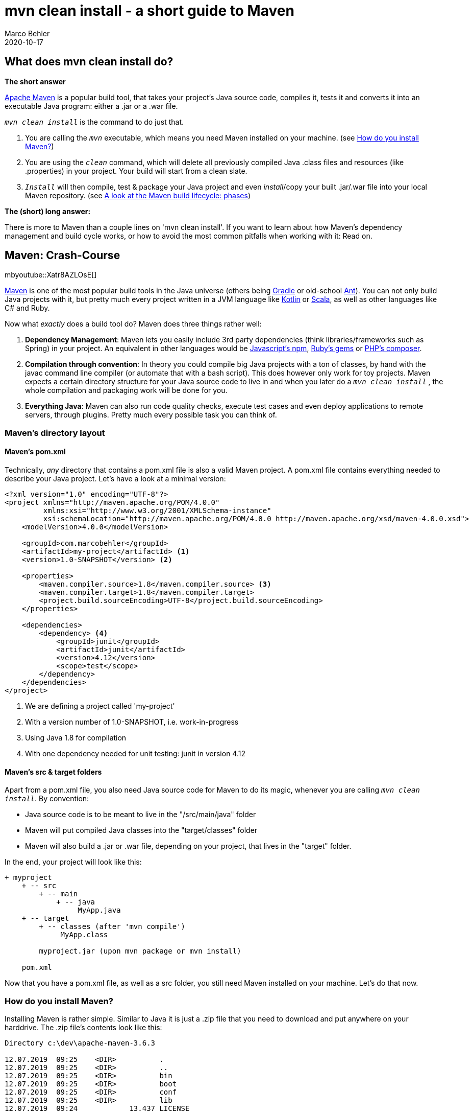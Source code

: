 = mvn clean install - a short guide to Maven
Marco Behler
2022-06-23
:revdate: 2020-10-17
:page-layout: layout-guides
:page-icon: business_bulb-63
:sourcedir: /mnt/c/dev/mp3-archiver/src/com/company
:linkattrs:
:page-image: "/images/guides/undraw_building_blocks_n0nc.png"
:page-description: You can use this guide to understand what a 'mvn clean install' really does. Also: A crash-course on Maven and workarounds for its most common pitfalls.
:page-published: true
:page-tags: ["maven", "java"]
:page-course_url: https://www.marcobehler.com/courses/learning-maven?utm_campaign=maven_short_guide&utm_medium=maven_short_guide&utm_source=maven_short_guide
:page-commento_id: /guides/mvn-clean-install-a-short-guide-to-maven

== What does mvn clean install do?

*The short answer*

https://maven.apache.org/[Apache Maven] is a popular build tool, that takes your project's Java source code, compiles it, tests it and converts it into an executable Java program: either a .jar or a .war file.

`_mvn clean install_` is the command to do just that.

1. You are calling the `_mvn_` executable, which means you need Maven installed on your machine. (see <<How do you install Maven?>>)
2. You are using the `_clean_` command, which will delete all previously compiled Java .class files and resources (like .properties) in your project. Your build will start from a clean slate.
3. `_Install_` will then compile, test & package your Java project and even _install_/copy your built .jar/.war file into your local Maven repository. (see <<A look at the Maven build lifecycle: phases>>)

*The (short) long answer:*

There is more to Maven than a couple lines on 'mvn clean install'. If you want to learn about how Maven's dependency management and build cycle works, or how to avoid the most common pitfalls when working with it: Read on.

== Maven: Crash-Course

mbyoutube::Xatr8AZLOsE[]

https://maven.apache.org/[Maven] is one of the most popular build tools in the Java universe (others being https://gradle.org/[Gradle] or old-school https://ant.apache.org/[Ant]). You can not only build Java projects with it, but pretty much every project written in a
JVM language like https://kotlinlang.org/[Kotlin] or https://www.scala-lang.org/[Scala], as well as other languages like C# and Ruby.

Now what _exactly_ does a build tool do? Maven does three things rather well:

1. *Dependency Management*: Maven lets you easily include 3rd party dependencies (think libraries/frameworks such as Spring) in your project. An equivalent in other languages would be  https://www.npmjs.com/[Javascript's npm], https://rubygems.org/[Ruby's gems] or https://getcomposer.org/[PHP's composer].
2. *Compilation through convention*: In theory you could compile big Java projects with a ton of classes, by hand with the javac command line compiler (or automate that with a bash script). This does however only work for toy projects. Maven expects a certain directory structure for your Java source code to live in and when you later do a `_mvn clean install_` , the whole compilation and packaging work will be done for you.
3. *Everything Java*: Maven can also run code quality checks, execute test cases and even deploy applications to remote servers, through plugins. Pretty much every possible task you can think of.

=== Maven's directory layout

==== Maven's pom.xml

Technically, _any_ directory that contains a pom.xml file is also a valid Maven project. A pom.xml file contains everything needed to describe your Java project. Let's have a look at a minimal version:

[source,xml]
----
<?xml version="1.0" encoding="UTF-8"?>
<project xmlns="http://maven.apache.org/POM/4.0.0"
         xmlns:xsi="http://www.w3.org/2001/XMLSchema-instance"
         xsi:schemaLocation="http://maven.apache.org/POM/4.0.0 http://maven.apache.org/xsd/maven-4.0.0.xsd">
    <modelVersion>4.0.0</modelVersion>

    <groupId>com.marcobehler</groupId>
    <artifactId>my-project</artifactId> <1>
    <version>1.0-SNAPSHOT</version> <2>

    <properties>
        <maven.compiler.source>1.8</maven.compiler.source> <3>
        <maven.compiler.target>1.8</maven.compiler.target>
        <project.build.sourceEncoding>UTF-8</project.build.sourceEncoding>
    </properties>

    <dependencies>
        <dependency> <4>
            <groupId>junit</groupId>
            <artifactId>junit</artifactId>
            <version>4.12</version>
            <scope>test</scope>
        </dependency>
    </dependencies>
</project>
----

1. We are defining a project called 'my-project'
2. With a version number of 1.0-SNAPSHOT, i.e. work-in-progress
3. Using Java 1.8 for compilation
4. With one dependency needed for unit testing: junit in version 4.12

==== Maven's src & target folders

Apart from a pom.xml file, you also need Java source code for Maven to do its magic, whenever you are calling `_mvn clean install_`.
By convention:

* Java source code is to be meant to live in the "/src/main/java" folder
* Maven will put compiled Java classes into the "target/classes" folder
* Maven will also build a .jar or .war file, depending on your project, that lives in the "target" folder.

In the end, your project will look like this:

[source,console]
----
+ myproject
    + -- src
        + -- main
            + -- java
                 MyApp.java
    + -- target
        + -- classes (after 'mvn compile')
             MyApp.class

        myproject.jar (upon mvn package or mvn install)

    pom.xml
----

Now that you have a pom.xml file, as well as a src folder, you still need Maven installed on your machine. Let's do that now.

=== How do you install Maven?

Installing Maven is rather simple. Similar to Java it is just a .zip file that you need to download and put anywhere on your harddrive. The .zip file's contents look like this:

[source,console]
----

Directory c:\dev\apache-maven-3.6.3

12.07.2019  09:25    <DIR>          .
12.07.2019  09:25    <DIR>          ..
12.07.2019  09:25    <DIR>          bin
12.07.2019  09:25    <DIR>          boot
12.07.2019  09:25    <DIR>          conf
12.07.2019  09:25    <DIR>          lib
12.07.2019  09:24            13.437 LICENSE
12.07.2019  09:24               182 NOTICE
12.07.2019  09:24             2.533 README.txt
----

Now you need to make sure to add the /bin directory to your PATH variable, otherwise you cannot call 'mvn' (think: mvn clean install) from anywhere. That's it.

If you are unsure about any of these two steps, there's a https://www.youtube.com/watch?v=--Iv5vBIHjI[great video on Youtube], showing how to install the latest Maven 3.6 on Windows.

=== A look at the Maven build lifecycle: phases

Now what _really_ happens when you execute a `_mvn clean install_` in your project? Maven has the concept of a build lifecycle, which is made up of different phases.

Here's what Maven's default lifecycle looks like (note: it is missing 'clean').

[ditaa,mavenphasesv3,png]
----
+-------------------------------+     +-------------------------------+     +-------------------------------+
|                               |     |                               |     |                               |
|                               |     |                               |     |                               |
|  *validate*                   |+--->|  *compile*                    |+--->|  *test*                       |+-->
|                               |     |                               |     |                               |
|  (are my pom.xmls correct?)   |     |  (MyApp.java -> MyApp.class)  |     |  (run unit tests)             |
|                               |     |                               |     |                               |
+-------------------------------+     +-------------------------------+     +-------------------------------+

+-------------------------------+     +-------------------------------+     +-------------------------------+
|                               |     |                               |     |                               |
|                               |     |                               |     |                               |
|  *package*                    |+--->|  *verify*                     |+--->|  *install*                    |+-->
|                               |     |                               |     |                               |
|  (MyApp.class -> MyApp.jar)   |     |  (run integration tests)      |     |  (cp myapp.jar to             |
|                               |     |                               |     |  ~/.m2/repository/com/        |
|                               |     |                               |     |  marcobehler/myapp/myapp.jar  |
+-------------------------------+     +-------------------------------+     +-------------------------------+

+-------------------------------+
|                               |
|                               |
|  *deploy*                     |
|                               |
|  cp myApp.jar to a            |
|  remote Maven repository      |
|                               |
+-------------------------------+
----

These phases are sequential and depend on each other.

*Example*:

When you call `_mvn deploy_`, mvn will also execute _every_ lifecycle phase before `_deploy_`, in order: `_validate_`, `_compile_`, `_test_`, `_package_`, `_verify_`, `_install_`.

Same for `_verify_`: `_validate_`, `_compile_`, `_test_`, `_package_`. Same for all other phases.

And as `_clean_` is not part of Maven's default lifecycle, you end up with commands like `_mvn clean install_` or `_mvn clean package_`. `_Install_` or `_package_` will trigger all preceding phases, but you need to specify clean in addition.


=== Where does Maven store 3rd party libraries?

Contrary to other languages, where project dependencies are stored in your project's directory, Maven has the concept of repositories.

There are local repositories (in your user's home directory:  ~/.m2/) and remote repositories. Remote repositories could be internal, company-wide repositories like https://jfrog.com/artifactory/[Artifactory] or https://de.sonatype.com/nexus-repository-oss[Nexus] or the (reference) global repo at https://repo.maven.apache.org/maven2/.

Maven will _always_ download your project dependencies into your local maven repository _first_ and _then_ reference them for your build. When you think back at your pom.xml file from before:

[source,xml]
----
    <dependencies>
        <dependency>
            <groupId>junit</groupId>
            <artifactId>junit</artifactId>
            <version>4.12</version>
            <scope>test</scope>
        </dependency>
    </dependencies>
----

Then mvn will, once you try and "mvn test" your project, download the junit dependency into ~/.m2/repository/junit/junit/4.12/junit-4.12.jar and reference it via https://en.wikipedia.org/wiki/Classpath_(Java)[Java's classpath mechanism] for your build.

For more info on using repositories, see the official documentation at https://maven.apache.org/guides/introduction/introduction-to-repositories.html.

mb_ad::maven_course[]


== Common Maven Questions

=== Where can I find the Maven coordinates for any 3rd party library?

Popular sites are https://mvnrepository.com/ or https://search.maven.org/. You can find others in this thread on https://stackoverflow.com/questions/3430423/recommendable-maven-repository-search-engines[Stackoverflow].


=== What is the difference between mvn clean package and mvn clean install?

If you followed the guide, this should be pretty much clear by now.

* *clean*: deletes the /target folder. So, the same result for both commands.
* *package*: Converts your .java source code into a .jar/.war file and puts it into the /target folder.
* *install*: First, it does a package(!). Then it takes that .jar/.war file and puts it into your local Maven repository, which lives in ~/.m2/repository.

=== Why do I need to call `_clean_` at all? Wouldn't mvn install be enough?

In theory, calling `_mvn install_` would be enough if Maven was smart enough to do reliable, incremental builds. That means figuring out what Java source files/modules changed and only compile those.

In practice, it is actually enough for the vast majority of cases, but note: Before Maven 3.1 incremental compilation was basically non-existent, and even with the latest Maven and compiler plugin versions https://issues.apache.org/jira/browse/MCOMPILER-209[there's the odd bugs and documentation issues] in the incremental compilation support.

Hence developers got it ingrained to always call 'mvn clean install', even though this increases build time a lot in bigger projects. 
  

=== Why does mvn clean install not build sibling projects?

Unfortunately, this is something that happens in multi-module projects and other build tools like e.g. Gradle have no problem with it. Imagine your Maven build looks like this:

[source,console]
----
+ stocks-broker-app (parent)
    + stocks-data-module
    + stocks-rest-module (depends on stock-data)
    + stocks-ui-module (depends on stock-data)
----

and you are doing the following:

[source,console]
----
cd stocks-ui-module
mvn clean install  // or another appropriate goal
----

The problem is: Maven will _NOT_ be smart enough to automatically build stock-data as a needed sibling dependency. Instead, you will need to have stock-data built already, yourself.

There's a workaround though. You don't always have to build the whole parent project, instead you can specify the list of submodules to build and do a dependent build. In our case, this would look like:

[source,console]
----
cd ..  // so you are in the parent project
mvn -pl stocks-ui-module -am clean install  // or another appropriate goal
----

* -pl lets you specify the submodules to build
* -am stands for _also make_, which will build dependent modules as well



=== What does mvn -U do?

Sometimes, if your project depends on SNAPSHOT dependencies, Maven will not update your local Maven repository with the very latest snapshot version.

This is a bit oversimplified, but if you want to make sure that Maven _always_ tries to download the latest _snapshot_ dependency versions, invoke it with the -U switch.

[source,console]
----
mvn -U clean install
----

=== What is mvnw?

Some projects come with a `_mvnw_` executable, which _does not_ stand for Maven (on) Windows, but rather for Maven _wrapper_.

This means you don't have to have mvn installed on your machine to build your project - rather, mvn is embedded in your project directory and you can call it with the mvnw executable.

Learn more about the Maven wrapper https://github.com/takari/maven-wrapper[here].

== Fin

This guide is just a quick overview of what Maven can do for you and how to work around its most common pitfalls.

If you have any comments or feedback, or want to suggest a another common Maven question, simply leave a comment below.

Thanks for reading.
